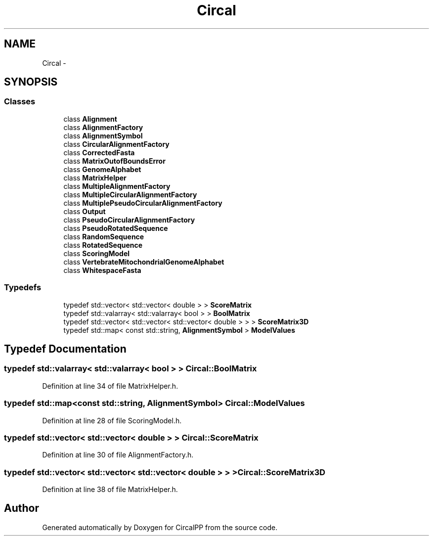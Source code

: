 .TH "Circal" 3 "24 Feb 2008" "Version 0.1" "CircalPP" \" -*- nroff -*-
.ad l
.nh
.SH NAME
Circal \- 
.SH SYNOPSIS
.br
.PP
.SS "Classes"

.in +1c
.ti -1c
.RI "class \fBAlignment\fP"
.br
.ti -1c
.RI "class \fBAlignmentFactory\fP"
.br
.ti -1c
.RI "class \fBAlignmentSymbol\fP"
.br
.ti -1c
.RI "class \fBCircularAlignmentFactory\fP"
.br
.ti -1c
.RI "class \fBCorrectedFasta\fP"
.br
.ti -1c
.RI "class \fBMatrixOutofBoundsError\fP"
.br
.ti -1c
.RI "class \fBGenomeAlphabet\fP"
.br
.ti -1c
.RI "class \fBMatrixHelper\fP"
.br
.ti -1c
.RI "class \fBMultipleAlignmentFactory\fP"
.br
.ti -1c
.RI "class \fBMultipleCircularAlignmentFactory\fP"
.br
.ti -1c
.RI "class \fBMultiplePseudoCircularAlignmentFactory\fP"
.br
.ti -1c
.RI "class \fBOutput\fP"
.br
.ti -1c
.RI "class \fBPseudoCircularAlignmentFactory\fP"
.br
.ti -1c
.RI "class \fBPseudoRotatedSequence\fP"
.br
.ti -1c
.RI "class \fBRandomSequence\fP"
.br
.ti -1c
.RI "class \fBRotatedSequence\fP"
.br
.ti -1c
.RI "class \fBScoringModel\fP"
.br
.ti -1c
.RI "class \fBVertebrateMitochondrialGenomeAlphabet\fP"
.br
.ti -1c
.RI "class \fBWhitespaceFasta\fP"
.br
.in -1c
.SS "Typedefs"

.in +1c
.ti -1c
.RI "typedef std::vector< std::vector< double > > \fBScoreMatrix\fP"
.br
.ti -1c
.RI "typedef std::valarray< std::valarray< bool > > \fBBoolMatrix\fP"
.br
.ti -1c
.RI "typedef std::vector< std::vector< std::vector< double > > > \fBScoreMatrix3D\fP"
.br
.ti -1c
.RI "typedef std::map< const std::string, \fBAlignmentSymbol\fP > \fBModelValues\fP"
.br
.in -1c
.SH "Typedef Documentation"
.PP 
.SS "typedef std::valarray< std::valarray< bool > > \fBCircal::BoolMatrix\fP"
.PP
Definition at line 34 of file MatrixHelper.h.
.SS "typedef std::map<const std::string, \fBAlignmentSymbol\fP> \fBCircal::ModelValues\fP"
.PP
Definition at line 28 of file ScoringModel.h.
.SS "typedef std::vector< std::vector< double > > \fBCircal::ScoreMatrix\fP"
.PP
Definition at line 30 of file AlignmentFactory.h.
.SS "typedef std::vector< std::vector< std::vector< double > > > \fBCircal::ScoreMatrix3D\fP"
.PP
Definition at line 38 of file MatrixHelper.h.
.SH "Author"
.PP 
Generated automatically by Doxygen for CircalPP from the source code.

